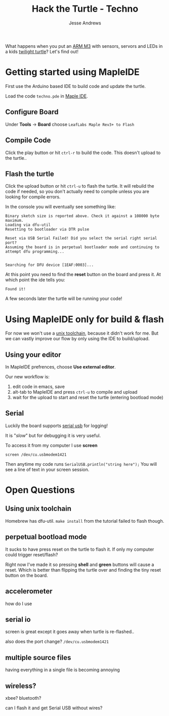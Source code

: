 #+TITLE: Hack the Turtle - Techno
#+AUTHOR: Jesse Andrews
#+EMAIL: anotherjesse@gmail.com

What happens when you put an [[http://leaflabs.com/][ARM M3]] with sensors, servors and LEDs in a kids [[http://cloudb.com/sight/twilight-turtle-classic-mocha][twilight turtle]]?
Let's find out!

* Getting started using MapleIDE

First use the Arduino based IDE to build code and update the turtle.

Load the code ~techno.pde~ in [[http://leaflabs.com/docs/ide.html][Maple IDE]].

** Configure Board

Under *Tools* -> *Board* choose =LeafLabs Maple Rev3+ to Flash=

** Compile Code

Click the play button or hit ~ctrl-r~ to build the code.  This doesn't upload to the turtle..

** Flash the turtle

Click the upload button or hit ~ctrl-u~ to flash the turtle.  It will
rebuild the code if needed, so you don't actually need to compile
unless you are looking for compile errors.

In the console you will eventually see something like:

#+BEGIN_EXAMPLE
Binary sketch size is reported above. Check it against a 108000 byte maximum.
Loading via dfu-util
Resetting to bootloader via DTR pulse

Reset via USB Serial Failed! Did you select the serial right serial port?
Assuming the board is in perpetual bootloader mode and continuing to attempt dfu programming...


Searching for DFU device [1EAF:0003]...
#+END_EXAMPLE

At this point you need to find the *reset* button on the board and press it.  At which point the ide tells you:

#+BEGIN_EXAMPLE
Found it!
#+END_EXAMPLE

A few seconds later the turtle will be running your code!

* Using MapleIDE only for build & flash

For now we won't use a [[http://static.leaflabs.com/pub/leaflabs/maple-docs/latest/unix-toolchain.html][unix toolchain]], because it didn't work for me.
But we can vastly improve our flow by only using the IDE to
build/upload.

** Using your editor

In MapleIDE prefrences, choose *Use external editor*.

Our new workflow is:

1. edit code in emacs, save
2. alt-tab to MapleIDE and press ~ctrl-u~ to compile and upload
3. wait for the upload to start and reset the turtle (entering
   bootload mode)

** Serial

Luckily the board supports [[http://leaflabs.com/docs/lang/api/serialusb.html][serial usb]] for logging!

It is "/slow/" but for debugging it is very useful.

To access it from my computer I use *screen*

~screen /dev/cu.usbmodem1421~

Then anytime my code runs ~SerialUSB.println("string here");~ You
will see a line of text in your screen session.

* Open Questions

** Using unix toolchain

Homebrew has dfu-util.  ~make install~ from the tutorial failed to
flash though.

** perpetual bootload mode

It sucks to have press reset on the turtle to flash it.  If only my
computer could trigger reset/flash?

Right now I've made it so pressing *shell* and *green* buttons will
cause a reset.  Which is better than flipping the turtle over and
finding the tiny reset button on the board.

** accelerometer

how do I use

** serial io

screen is great except it goes away when turtle is re-flashed..

also does the port change? ~/dev/cu.usbmodem1421~

** multiple source files

having everything in a single file is becoming annoying

** wireless?

xbee?  bluetooth?

can I flash it and get Serial USB without wires?
